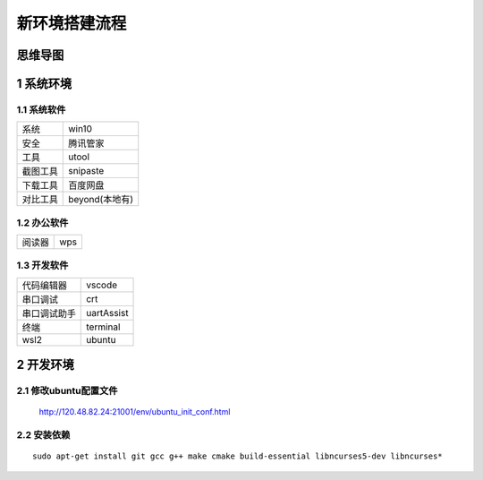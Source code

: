 新环境搭建流程
===================

思维导图
---------------

1 系统环境
---------------

1.1 系统软件
*****************

============ ==========================
系统          win10
安全          腾讯管家
工具          utool
截图工具      snipaste
下载工具      百度网盘
对比工具      beyond(本地有)
============ ==========================

1.2 办公软件
*****************

============ ==========================
阅读器        wps
============ ==========================

1.3 开发软件
*****************

============ ==========================
代码编辑器    vscode
串口调试      crt
串口调试助手  uartAssist
终端          terminal
wsl2         ubuntu
============ ==========================

2 开发环境
---------------

2.1 修改ubuntu配置文件
************************

    http://120.48.82.24:21001/env/ubuntu_init_conf.html


2.2 安装依赖
************************

::

    sudo apt-get install git gcc g++ make cmake build-essential libncurses5-dev libncurses*


